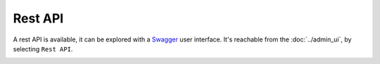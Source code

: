 Rest API
========

.. image:: ../../../tests/robotframework/screenshots/swagger.png
   :class: sosse-screenshot

A rest API is available, it can be explored with a `Swagger <https://swagger.io/>`_ user interface. It's reachable from the :doc:`../admin_ui`, by selecting ``Rest API``.

.. image:: ../../../tests/robotframework/screenshots/admin_ui.png
   :class: sosse-screenshot

